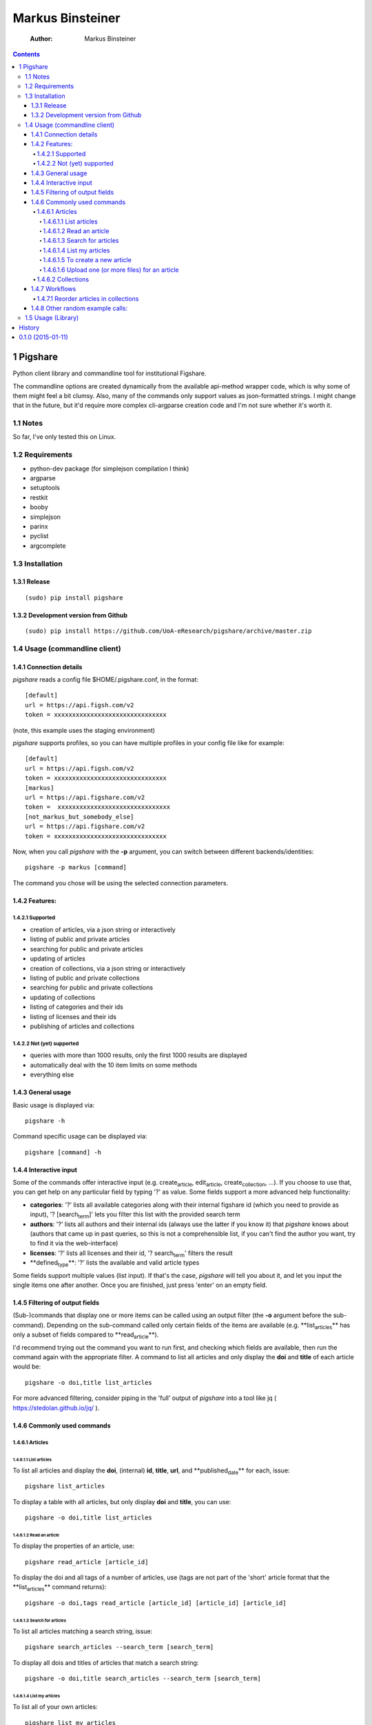 =================
Markus Binsteiner
=================

    :Author: Markus Binsteiner

.. contents::

1 Pigshare
----------

Python client library and commandline tool for institutional Figshare.

The commandline options are created dynamically from the available api-method wrapper code, which is why some of them might feel a bit clumsy. Also, many of the commands only support values as json-formatted strings. I might change that in the future, but it'd require more complex cli-argparse creation code and I'm not sure whether it's worth it.

1.1 Notes
~~~~~~~~~

So far, I've only tested this on Linux.

1.2 Requirements
~~~~~~~~~~~~~~~~

- python-dev package (for simplejson compilation I think)

- argparse

- setuptools

- restkit

- booby

- simplejson

- parinx

- pyclist

- argcomplete

1.3 Installation
~~~~~~~~~~~~~~~~

1.3.1 Release
^^^^^^^^^^^^^

::

    (sudo) pip install pigshare

1.3.2 Development version from Github
^^^^^^^^^^^^^^^^^^^^^^^^^^^^^^^^^^^^^

::

    (sudo) pip install https://github.com/UoA-eResearch/pigshare/archive/master.zip

1.4 Usage (commandline client)
~~~~~~~~~~~~~~~~~~~~~~~~~~~~~~

1.4.1 Connection details
^^^^^^^^^^^^^^^^^^^^^^^^

*pigshare* reads a config file $HOME/.pigshare.conf, in the format:

::

    [default]
    url = https://api.figsh.com/v2
    token = xxxxxxxxxxxxxxxxxxxxxxxxxxxxxxx

(note, this example uses the staging environment)

*pigshare* supports profiles, so you can have multiple profiles in your config file like for example:

::

    [default]
    url = https://api.figsh.com/v2
    token = xxxxxxxxxxxxxxxxxxxxxxxxxxxxxxx
    [markus]
    url = https://api.figshare.com/v2
    token =  xxxxxxxxxxxxxxxxxxxxxxxxxxxxxxx
    [not_markus_but_somebody_else]
    url = https://api.figshare.com/v2
    token = xxxxxxxxxxxxxxxxxxxxxxxxxxxxxxx

Now, when you call *pigshare* with the **-p** argument, you can switch between different backends/identities:

::

    pigshare -p markus [command]

The command you chose will be using the selected connection parameters.

1.4.2 Features:
^^^^^^^^^^^^^^^

1.4.2.1 Supported
:::::::::::::::::

- creation of articles, via a json string or interactively

- listing of public and private articles

- searching for public and private articles

- updating of articles

- creation of collections, via a json string or interactively

- listing of public and private collections

- searching for public and private collections

- updating of collections

- listing of categories and their ids

- listing of licenses and their ids

- publishing of articles and collections

1.4.2.2 Not (yet) supported
:::::::::::::::::::::::::::

- queries with more than 1000 results, only the first 1000 results are displayed

- automatically deal with the 10 item limits on some methods

- everything else

1.4.3 General usage
^^^^^^^^^^^^^^^^^^^

Basic usage is displayed via:

::

    pigshare -h

Command specific usage can be displayed via:

::

    pigshare [command] -h

1.4.4 Interactive input
^^^^^^^^^^^^^^^^^^^^^^^

Some of the commands offer interactive input (e.g. create\ :sub:`article`\, edit\ :sub:`article`\, create\ :sub:`collection`\, ...). If you choose to use that, you can get help on any particular field by typing '?' as value. Some fields support a more advanced help functionality:

- **categories**: '?' lists all available categories along with their internal figshare id (which you need to provide as input), '? [search\ :sub:`term`\]' lets you filter this list with the provided search term

- **authors**: '?' lists all authors and their internal ids (always use the latter if you know it) that *pigshare* knows about (authors that came up in past queries, so this is not a comprehensible list, if you can't find the author you want, try to find it via the web-interface)

- **licenses**: '?' lists all licenses and their id, '? search\ :sub:`term`\' filters the result

- **defined\ :sub:`type`\**: '?' lists the available and valid article types

Some fields support multiple values (list input). If that's the case, *pigshare* will tell you about it, and let you input the single items one after another. Once you are finished, just press 'enter' on an empty field.

1.4.5 Filtering of output fields
^^^^^^^^^^^^^^^^^^^^^^^^^^^^^^^^

(Sub-)commands that display one or more items can be called using an output filter (the **-o** argument before the sub-command). Depending on the sub-command called only certain fields of the items are available (e.g. **list\ :sub:`articles`\** has only a subset of fields compared to **read\ :sub:`article`\**).

I'd recommend trying out the command you want to run first, and checking which fields are available, then run the command again with the appropriate filter. A command to list all articles and only display the **doi** and **title** of each article would be:

::

    pigshare -o doi,title list_articles

For more advanced filtering, consider piping in the 'full' output of *pigshare* into a tool like jq ( `https://stedolan.github.io/jq/ <https://stedolan.github.io/jq/>`_ ).

1.4.6 Commonly used commands
^^^^^^^^^^^^^^^^^^^^^^^^^^^^

1.4.6.1 Articles
::::::::::::::::

1.4.6.1.1 List articles
'''''''''''''''''''''''

To list all articles and display the **doi**, (internal) **id**, **title**, **url**, and **published\ :sub:`date`\** for each, issue:

::

    pigshare list_articles

To display a table with all articles, but only display **doi** and **title**, you can use:

::

    pigshare -o doi,title list_articles

1.4.6.1.2 Read an article
'''''''''''''''''''''''''

To display the properties of an article, use:

::

    pigshare read_article [article_id]

To display the doi and all tags of a number of articles, use (tags are not part of the 'short' article format that the **list\ :sub:`articles`\** command returns):

::

    pigshare -o doi,tags read_article [article_id] [article_id] [article_id]

1.4.6.1.3 Search for articles
'''''''''''''''''''''''''''''

To list all articles matching a search string, issue:

::

    pigshare search_articles --search_term [search_term]

To display all dois and titles of articles that match a search string:

::

    pigshare -o doi,title search_articles --search_term [search_term]

1.4.6.1.4 List my articles
''''''''''''''''''''''''''

To list all of your own articles:

::

    pigshare list_my_articles

1.4.6.1.5 To create a new article
'''''''''''''''''''''''''''''''''

::

    pigshare create_article --article '{"title": "Markus test", "custom_fields": {"key1": "value"}}'

Or, if you want *pigshare* to ask your input for every one of the fields:

::

    pigshare create_article

1.4.6.1.6 Upload one (or more files) for an article
'''''''''''''''''''''''''''''''''''''''''''''''''''

::

    pigshare upload_new_file --id [article_id] file1 [file2 ... ...]

1.4.6.2 Collections
:::::::::::::::::::

Very similar to articles.

1.4.7 Workflows
^^^^^^^^^^^^^^^

1.4.7.1 Reorder articles in collections
:::::::::::::::::::::::::::::::::::::::

Because of how Figshare works at the moment (collections are sorted by timestamp), the easiest way to change the order of articles within a collection is to 're-publish' an already published article. Usually that doesn't result in a new DOI for that article (which would be bad).

So, if you want to order the articles alphabetically for example, you could do it this way:

- first, find the list of article ids

  ::

      $ pigshare -o title,id -p martin search_my_articles --search_term ISSP
      ISSP1991: Religion I  2000910
      ISSP1992: Social Inequality II  2000913
      ISSP1993: Environment I 2000916
      ISSP1994: Family and Changing Gender Roles II 2000919
      ISSP1995: National Identity I 2000922
      ISSP1996: Role of Government III  2000925
      ISSP1997: Work Orientations II  2000928
      ISSP1998: Religion II 2000934
      ISSP1999: Social Inequality III 2000937
      ISSP2000: Environment II  2000940
      ISSP2001: Social Networks II  2000943
      ISSP2002: Family and Changing Gender Roles III  2000946
      ISSP2003: National Identity II  2000949
      ISSP2004: Citizenship I 2000952
      ISSP2005: Work Orientations III 2000955
      ISSP2006: Role of Government IV 2000958
      ISSP2007: Leisure Time and Sports I 2000961
      ISSP2008: Religion III  2000964
      ISSP2009: Social Inequality IV  2000967
      ISSP2010: Environment III 2000970

- then, 'touch' (publish) the articles in the right (reverse) order

  ::

      pigshare -p martin publish_article 2000970 2000967 2000964 2000961 2000958 2000955 2000952 2000949 2000946 2000943 2000940 2000937 2000934 2000928 2000925 2000922 2000919 2000916 2000913 2000910

- check the webfrontend whether it worked by refreshing the collections page

Be aware that if an article got a new version since it was added to a collection, the old version of the article is included in it. If you want the new version, you need to manually remove and re-add the article before you do anything else.

1.4.8 Other random example calls:
^^^^^^^^^^^^^^^^^^^^^^^^^^^^^^^^^

::

    # create new collection
    pigshare create_collection --collection '{"title": "Collection markus test", "articles": [2009074,2009075,2009084], "custom_fields": {"test1": "value1"}}'

::

    # add articles to a collection
    pigshare add_article --id 2761 --article_ids [2009103,2009106]

::

    # search all my articles that contain a search_term, display only ids, separated by ',' (useful to copy and paste into 'add_article' command)
    pigshare -o id -s ',' search_my_articles --search_term [search_term]

::

    # list all of your personal articles, and add all of them to a collection
    for id in `pigshare -o id list_my_articles`; do echo "$id"; pigshare add_article --collection_id 3222 --article_id "$id"; done

::

    # update/overwrite the title and articles connected to a collection
    pigshare update_collection --id 2761 --collection '{"title": "Collection markus test changed", "articles": [2009074,2009075]}'

::

    # update/overwrite the categories field in a collection
    pigshare update_article --id 2000077 --article '{"categories": [2]}'

::

    # update/overwrite the custom_fields of a collection
    pigshare update_article --id 2000077 --article '{"custom_fields": {"field1":"value1"}}'

1.5 Usage (Library)
~~~~~~~~~~~~~~~~~~~

TODO




History
-------

0.1.0 (2015-01-11)
---------------------

* First release on PyPI.


